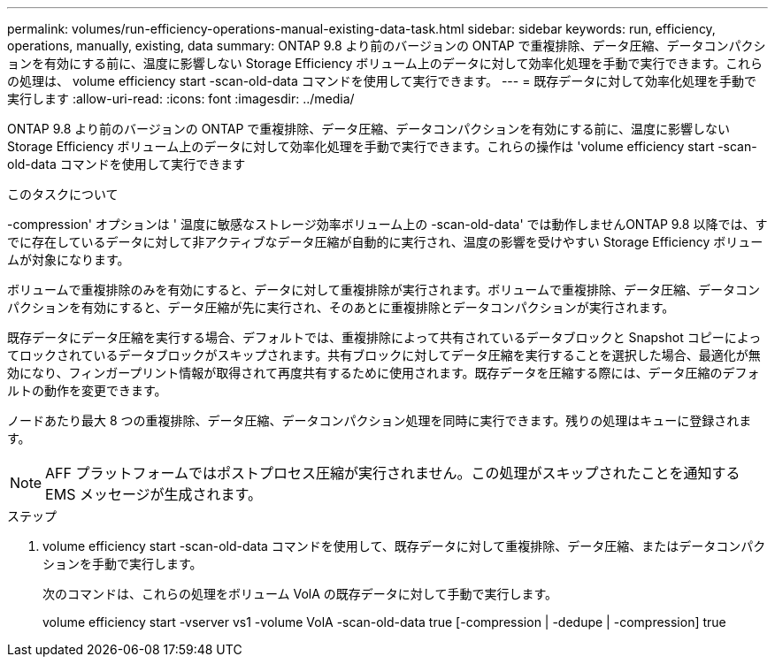 ---
permalink: volumes/run-efficiency-operations-manual-existing-data-task.html 
sidebar: sidebar 
keywords: run, efficiency, operations, manually, existing, data 
summary: ONTAP 9.8 より前のバージョンの ONTAP で重複排除、データ圧縮、データコンパクションを有効にする前に、温度に影響しない Storage Efficiency ボリューム上のデータに対して効率化処理を手動で実行できます。これらの処理は、 volume efficiency start -scan-old-data コマンドを使用して実行できます。 
---
= 既存データに対して効率化処理を手動で実行します
:allow-uri-read: 
:icons: font
:imagesdir: ../media/


[role="lead"]
ONTAP 9.8 より前のバージョンの ONTAP で重複排除、データ圧縮、データコンパクションを有効にする前に、温度に影響しない Storage Efficiency ボリューム上のデータに対して効率化処理を手動で実行できます。これらの操作は 'volume efficiency start -scan-old-data コマンドを使用して実行できます

.このタスクについて
-compression' オプションは ' 温度に敏感なストレージ効率ボリューム上の -scan-old-data' では動作しませんONTAP 9.8 以降では、すでに存在しているデータに対して非アクティブなデータ圧縮が自動的に実行され、温度の影響を受けやすい Storage Efficiency ボリュームが対象になります。

ボリュームで重複排除のみを有効にすると、データに対して重複排除が実行されます。ボリュームで重複排除、データ圧縮、データコンパクションを有効にすると、データ圧縮が先に実行され、そのあとに重複排除とデータコンパクションが実行されます。

既存データにデータ圧縮を実行する場合、デフォルトでは、重複排除によって共有されているデータブロックと Snapshot コピーによってロックされているデータブロックがスキップされます。共有ブロックに対してデータ圧縮を実行することを選択した場合、最適化が無効になり、フィンガープリント情報が取得されて再度共有するために使用されます。既存データを圧縮する際には、データ圧縮のデフォルトの動作を変更できます。

ノードあたり最大 8 つの重複排除、データ圧縮、データコンパクション処理を同時に実行できます。残りの処理はキューに登録されます。

[NOTE]
====
AFF プラットフォームではポストプロセス圧縮が実行されません。この処理がスキップされたことを通知する EMS メッセージが生成されます。

====
.ステップ
. volume efficiency start -scan-old-data コマンドを使用して、既存データに対して重複排除、データ圧縮、またはデータコンパクションを手動で実行します。
+
次のコマンドは、これらの処理をボリューム VolA の既存データに対して手動で実行します。

+
volume efficiency start -vserver vs1 -volume VolA -scan-old-data true [-compression | -dedupe | -compression] true


